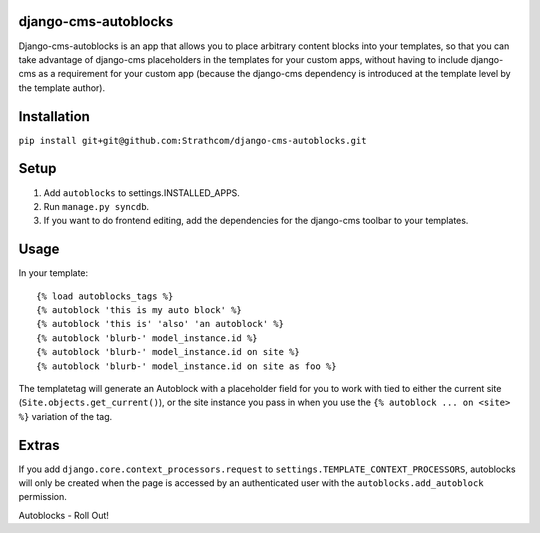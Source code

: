 django-cms-autoblocks
=====================

Django-cms-autoblocks is an app that allows you to place arbitrary content blocks into your templates, so that you can take advantage of django-cms placeholders in the templates for your custom apps, without having to include django-cms as a requirement for your custom app (because the django-cms dependency is introduced at the template level by the template author).

Installation
=====================

``pip install git+git@github.com:Strathcom/django-cms-autoblocks.git``

Setup
=====================

1. Add ``autoblocks`` to settings.INSTALLED_APPS.
2. Run ``manage.py syncdb``.
3. If you want to do frontend editing, add the dependencies for the django-cms toolbar to your templates.

Usage
=====================

In your template::

	{% load autoblocks_tags %}
	{% autoblock 'this is my auto block' %}
	{% autoblock 'this is' 'also' 'an autoblock' %}
	{% autoblock 'blurb-' model_instance.id %}
	{% autoblock 'blurb-' model_instance.id on site %}
	{% autoblock 'blurb-' model_instance.id on site as foo %}

The templatetag will generate an Autoblock with a placeholder field for you to work with tied to either the current site (``Site.objects.get_current()``), or the site instance you pass in when you use the ``{% autoblock ... on <site> %}`` variation of the tag.


Extras
=====================

If you add ``django.core.context_processors.request`` to ``settings.TEMPLATE_CONTEXT_PROCESSORS``, autoblocks will only be created when the page is accessed by an authenticated user with the ``autoblocks.add_autoblock`` permission.



Autoblocks - Roll Out!